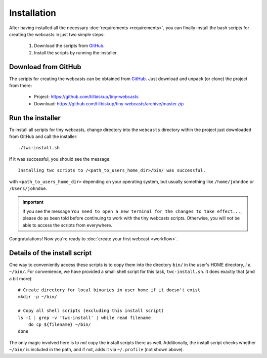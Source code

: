 Installation
############

After having installed all the necessary :doc:`requirements <requirements>`, you can finally install the bash scripts for creating the webcasts in just two simple steps:

  #. Download the scripts from `GitHub <https://github.com/tillbiskup/tiny-webcasts>`_.
  #. Install the scripts by running the installer.


Download from GitHub
====================

The scripts for creating the webcasts can be obtained from `GitHub <https://github.com/tillbiskup/tiny-webcasts>`_. Just download and unpack (or clone) the project from there:

  * Project: https://github.com/tillbiskup/tiny-webcasts
  * Download: https://github.com/tillbiskup/tiny-webcasts/archive/master.zip


Run the installer
=================

To install all scripts for tiny webcasts, change directory into the ``webcasts`` directory within the project just downloaded from GitHub and call the installer::

  ./twc-install.sh

If it was successful, you should see the message::

  Installing twc scripts to /<path_to_users_home_dir>/bin/ was successful.

with ``<path_to_users_home_dir>`` depending on your operating system, but usually something like ``/home/johndoe`` or ``/Users/johndoe``.


.. important::

   If you see the message ``You need to open a new terminal for the changes to take effect...``, please do as been told before continuing to work with the tiny webcasts scripts. Otherwise, you will not be able to access the scripts from everywhere.
 

Congratulations! Now you're ready to :doc:`create your first webcast <workflow>`.


Details of the install script
=============================

One way to conveniently access these scripts is to copy them into the directory ``bin/`` in the user's HOME directory, *i.e.* ``~/bin/``. For convenience, we have provided a small shell script for this task, ``twc-install.sh``. It does exactly that (and a bit more)::

  # Create directory for local binaries in user home if it doesn't exist
  mkdir -p ~/bin/

  # Copy all shell scripts (excluding this install script)
  ls -1 | grep -v 'twc-install' | while read filename
      do cp ${filename} ~/bin/
  done

The only magic involved here is to *not* copy the install scripts there as well. Additionally, the install script checks whether ``~/bin/`` is included in the path, and if not, adds it via ``~/.profile`` (not shown above).
